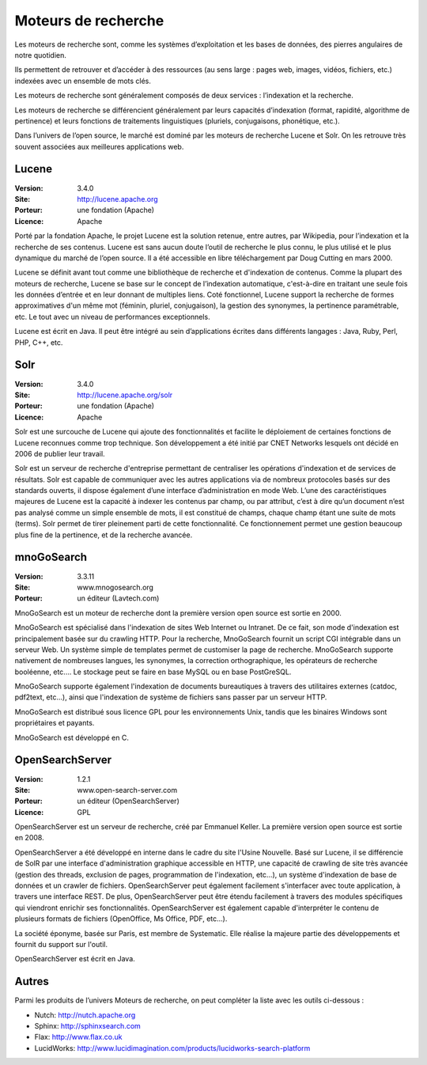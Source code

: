 Moteurs de recherche
====================

Les moteurs de recherche sont, comme les systèmes d’exploitation et les bases de données, des pierres angulaires de notre quotidien.

Ils permettent de retrouver et d’accéder à des ressources (au sens large : pages web, images, vidéos, fichiers, etc.) indexées avec un ensemble de mots clés.

Les moteurs de recherche sont généralement composés de deux services : l’indexation et la  recherche.

Les moteurs de recherche se différencient généralement par leurs capacités d’indexation (format, rapidité, algorithme de pertinence) et leurs fonctions de traitements linguistiques (pluriels, conjugaisons, phonétique, etc.).

Dans l’univers de l’open source, le marché est dominé par les moteurs de recherche Lucene et Solr. On les retrouve très souvent associées aux meilleures applications web.




Lucene
------

:Version: 3.4.0
:Site: http://lucene.apache.org
:Porteur: une fondation (Apache)
:Licence: Apache

Porté par la fondation Apache, le projet Lucene est la solution retenue, entre autres, par Wikipedia, pour l’indexation et la recherche de ses contenus. Lucene est sans aucun doute l’outil de recherche le plus connu, le plus utilisé et le plus dynamique du marché de l’open source. Il a été accessible en libre téléchargement par Doug Cutting en mars 2000.

Lucene se définit avant tout comme une bibliothèque de recherche et d'indexation de contenus. Comme la plupart des moteurs de recherche, Lucene se base sur le concept de l’indexation automatique, c'est-à-dire en traitant une seule fois les données d’entrée et en leur donnant de multiples liens. Coté fonctionnel, Lucene support la recherche de formes approximatives d'un même mot (féminin, pluriel, conjugaison), la gestion des synonymes, la pertinence paramétrable, etc. Le tout avec un niveau de performances exceptionnels.

Lucene est écrit en Java. Il peut être intégré au sein d’applications écrites dans différents langages : Java, Ruby, Perl, PHP, C++, etc.


Solr
----

:Version: 3.4.0
:Site: http://lucene.apache.org/solr
:Porteur: une fondation (Apache)
:Licence: Apache

Solr est une surcouche de Lucene qui ajoute des fonctionnalités et facilite le déploiement de certaines fonctions de Lucene reconnues comme trop technique. Son développement a été initié par CNET Networks lesquels ont décidé en 2006 de publier leur travail.

Solr est un serveur de recherche d'entreprise permettant de centraliser les opérations d'indexation et de services de résultats. Solr est capable de communiquer avec les autres applications via de nombreux protocoles basés sur des standards ouverts, il dispose également d’une interface d’administration en mode Web. L’une des caractéristiques majeures de Lucene est la capacité à indexer les contenus par champ, ou par attribut, c’est à dire qu’un document n’est pas analysé comme un simple ensemble de mots, il est constitué de champs, chaque champ étant une suite de mots (terms). Solr permet de tirer pleinement parti de cette fonctionnalité. Ce fonctionnement permet une gestion beaucoup plus fine de la pertinence, et de la recherche avancée.


mnoGoSearch
-----------

:Version: 3.3.11
:Site: www.mnogosearch.org
:Porteur: un éditeur (Lavtech.com)

MnoGoSearch est un moteur de recherche dont la première version open source est sortie en 2000.

MnoGoSearch est spécialisé dans l'indexation de sites Web Internet ou Intranet. De ce fait, son mode d'indexation est principalement basée sur du crawling HTTP. Pour la recherche, MnoGoSearch fournit un script CGI intégrable dans un serveur Web. Un système simple de templates permet de customiser la page de recherche. MnoGoSearch supporte nativement de nombreuses langues, les synonymes, la correction orthographique, les opérateurs de recherche booléenne, etc.... Le stockage peut se faire en base MySQL ou en base PostGreSQL.

MnoGoSearch supporte également l'indexation de documents bureautiques à travers des utilitaires externes (catdoc, pdf2text, etc...), ainsi que l'indexation de système de fichiers sans passer par un serveur HTTP.

MnoGoSearch est distribué sous licence GPL pour les environnements Unix, tandis que les binaires Windows sont propriétaires et payants.

MnoGoSearch est développé en C.




OpenSearchServer
----------------

:Version: 1.2.1
:Site: www.open-search-server.com
:Porteur: un éditeur (OpenSearchServer)
:Licence: GPL

OpenSearchServer est un serveur de recherche, créé par Emmanuel Keller. La première version open source est sortie en 2008.

OpenSearchServer a été développé en interne dans le cadre du site l'Usine Nouvelle. Basé sur Lucene, il se différencie de SolR par une interface d'administration graphique accessible en HTTP, une capacité de crawling de site très avancée (gestion des threads, exclusion de pages, programmation de l'indexation, etc...), un système d'indexation de base de données et un crawler de fichiers. OpenSearchServer peut également facilement s'interfacer avec toute application, à travers une interface REST. De plus, OpenSearchServer peut être étendu facilement à travers des modules spécifiques qui viendront enrichir ses fonctionnalités. OpenSearchServer est également capable d'interpréter le contenu de plusieurs formats de fichiers (OpenOffice, Ms Office, PDF, etc...).

La société éponyme, basée sur Paris, est membre de Systematic. Elle réalise la majeure partie des développements et fournit du support sur l'outil.

OpenSearchServer est écrit en Java.




Autres
------

Parmi les produits de l’univers Moteurs de recherche, on peut compléter la liste avec les outils ci-dessous :


- Nutch:	http://nutch.apache.org

- Sphinx:	http://sphinxsearch.com

- Flax:	http://www.flax.co.uk

- LucidWorks:	http://www.lucidimagination.com/products/lucidworks-search-platform

